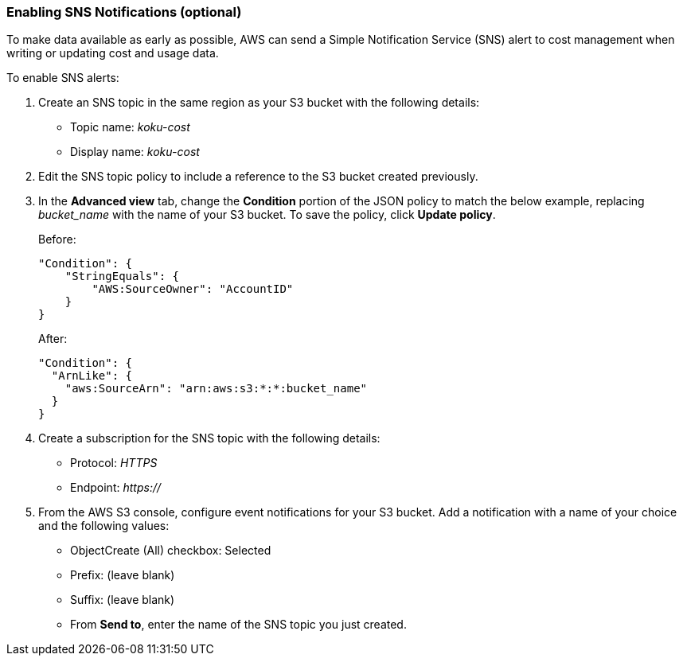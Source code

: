 // Module included in the following assemblies:
// assembly_adding_aws_sources.adoc
[id="proc_enabling_sns_notifications"]
=== Enabling SNS Notifications (optional)

// The URL for this procedure needs to go in the UI code in the Sources dialog - need to give to Dan & Boaz.

To make data available as early as possible, AWS can send a Simple Notification Service (SNS) alert to cost management when writing or updating cost and usage data. 

To enable SNS alerts:

. Create an SNS topic in the same region as your S3 bucket with the following details:
* Topic name: _koku-cost_
* Display name: _koku-cost_
. Edit the SNS topic policy to include a reference to the S3 bucket created previously. 
. In the *Advanced view* tab, change the *Condition* portion of the JSON policy to match the below example, replacing _bucket_name_ with the name of your S3 bucket. To save the policy, click *Update policy*.
+
Before:
+
----
"Condition": {
    "StringEquals": {
        "AWS:SourceOwner": "AccountID"
    }
}
----
+
After:
+
----
"Condition": {
  "ArnLike": {
    "aws:SourceArn": "arn:aws:s3:*:*:bucket_name"
  }
}
----
+
. Create a subscription for the SNS topic with the following details:
* Protocol: _HTTPS_
* Endpoint: _https://_
. From the AWS S3 console, configure event notifications for your S3 bucket. Add a notification with a name of your choice and the following values:
* ObjectCreate (All) checkbox: Selected
* Prefix: (leave blank)
* Suffix: (leave blank)
* From *Send to*, enter the name of the SNS topic you just created.
